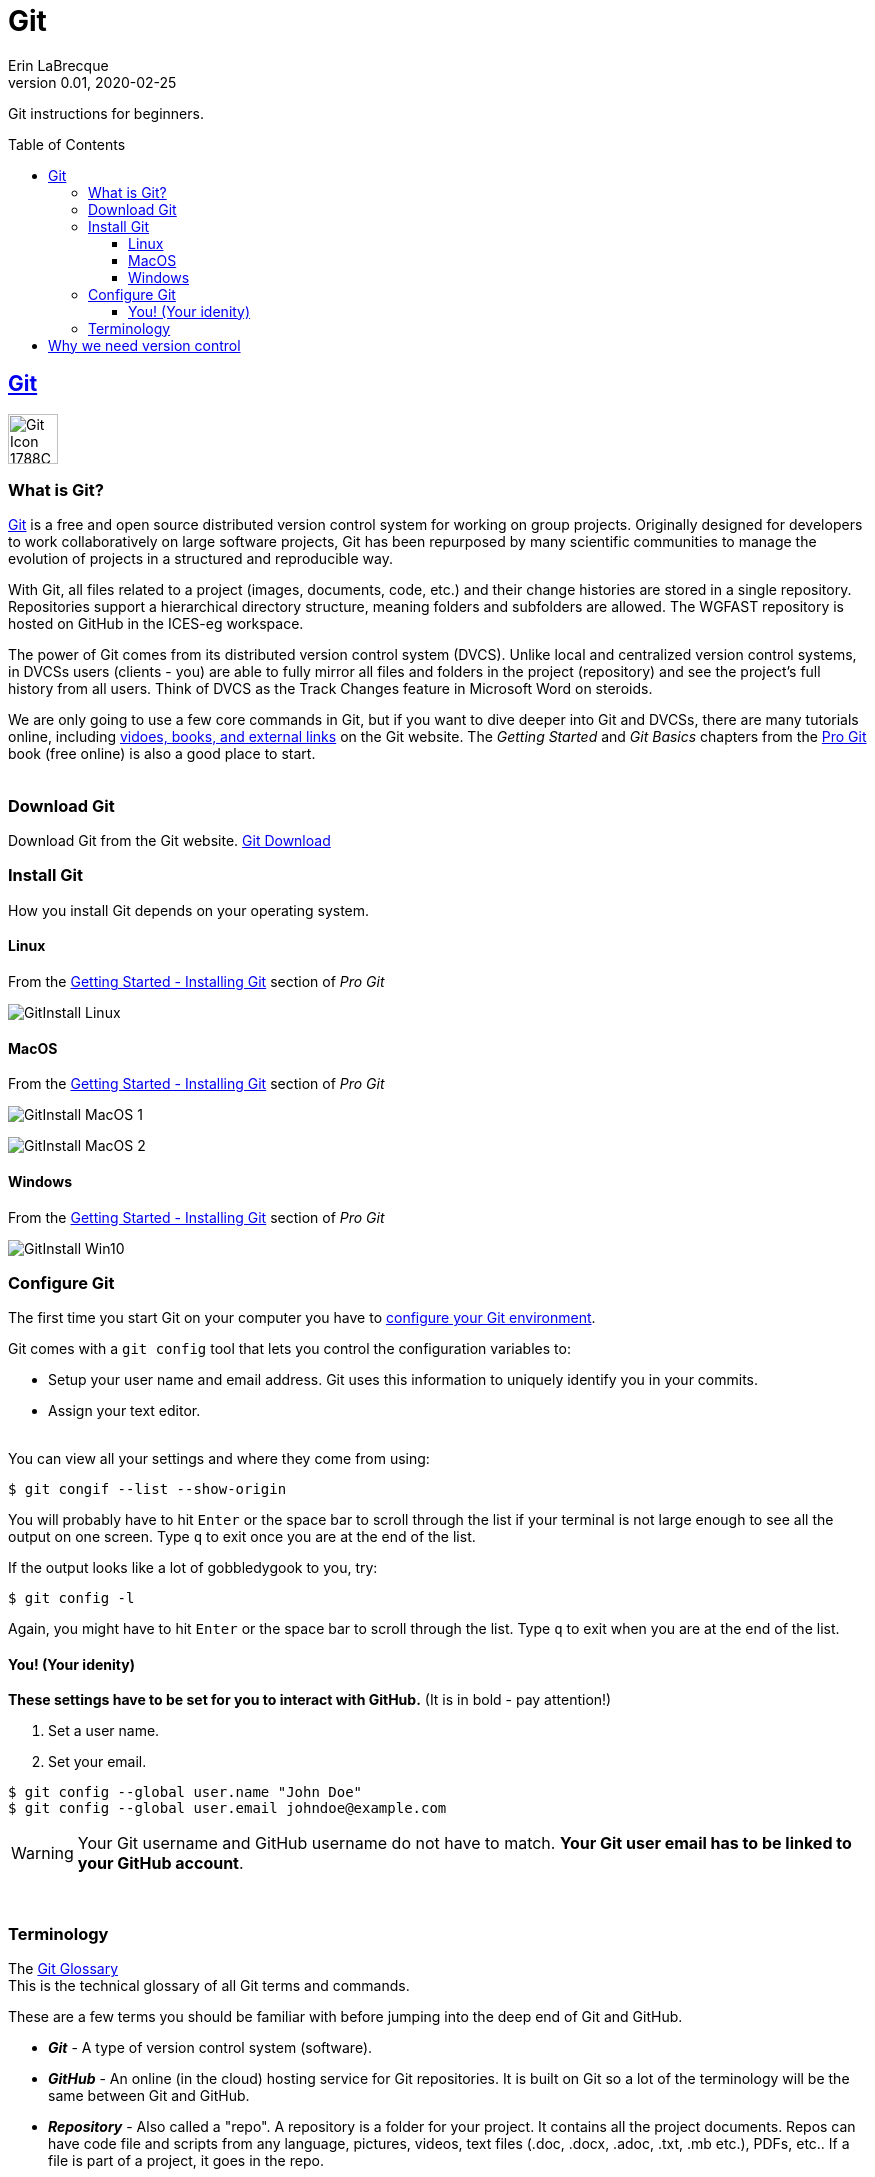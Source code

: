 = Git
Erin LaBrecque
:revnumber: 0.01
:revdate: 2020-02-25
:imagesdir: images\
:toc: preamble
:toclevels: 4
ifdef::env-github[]
:tip-caption: :bulb:
:note-caption: :information_source:
:important-caption: :heavy_exclamation_mark:
:caution-caption: :fire:
:warning-caption: :warning:
endif::[]

Git instructions for beginners.

== https://git-scm.com/[Git]
image:Git-Icon-1788C.png[width = 50, height = 50]

=== What is Git?
https://git-scm.com/[Git] is a free and open source distributed version control system for working on group projects. Originally designed for developers to work collaboratively on large software projects, Git has been repurposed by many scientific communities to manage the evolution of projects in a structured and reproducible way.

With Git, all files related to a project (images, documents, code, etc.) and their change histories are stored in a single repository. Repositories support a hierarchical directory structure, meaning folders and subfolders are allowed. The WGFAST repository is hosted on GitHub in the ICES-eg workspace.

The power of Git comes from its distributed version control system (DVCS). Unlike local and centralized version control systems, in DVCSs users (clients - you) are able to fully mirror all files and folders in the project (repository) and see the project's full history from all users. Think of DVCS as the Track Changes feature in Microsoft Word on steroids.

We are only going to use a few core commands in Git, but if you want to dive deeper into Git and DVCSs, there are many tutorials online, including https://git-scm.com/doc[vidoes, books, and external links] on the Git website. The _Getting Started_ and _Git Basics_ chapters from the https://git-scm.com/book/en/v2[Pro Git] book (free online) is also a good place to start. +
{empty} +


=== Download Git
Download Git from the Git website. link:https://git-scm.com/downloads[Git Download] +

=== Install Git
How you install Git depends on your operating system.

==== Linux
.From the https://git-scm.com/book/en/v2/Getting-Started-Installing-Git[Getting Started - Installing Git] section of _Pro Git_
image:GitInstall_Linux.png[]

==== MacOS
.From the https://git-scm.com/book/en/v2/Getting-Started-Installing-Git[Getting Started - Installing Git] section of _Pro Git_

image:GitInstall_MacOS_1.png[] 
{empty} + 

image:GitInstall_MacOS_2.png[] +


==== Windows
.From the https://git-scm.com/book/en/v2/Getting-Started-Installing-Git[Getting Started - Installing Git] section of _Pro Git_
image:GitInstall_Win10.png[]



=== Configure Git
The first time you start Git on your computer you have to https://git-scm.com/book/en/v2/Getting-Started-First-Time-Git-Setup[configure your Git environment]. +

Git comes with a `git config` tool that lets you control the configuration variables to:

* Setup your user name and email address. Git uses this information to uniquely identify you in your commits. +
* Assign your text editor. +
{empty} +

You can view all your settings and where they come from using:
----
$ git congif --list --show-origin
----

You will probably have to hit `Enter` or the space bar to scroll through the list if your terminal is not large enough to see all the output on one screen. Type `q` to exit once you are at the end of the list.

If the output looks like a lot of gobbledygook to you, try:

----
$ git config -l
----

Again, you might have to hit `Enter` or the space bar to scroll through the list. Type `q` to exit when you are at the end of the list.


==== You! (Your idenity)
*These settings have to be set for you to interact with GitHub.*
(It is in bold - pay attention!)

1. Set a user name.
2. Set your email.
----
$ git config --global user.name "John Doe"
$ git config --global user.email johndoe@example.com
----

WARNING: Your Git username and GitHub username do not have to match. *Your Git user email has to be linked to your GitHub account*.

{empty} +

=== Terminology
The https://git-scm.com/docs/gitglossary[Git Glossary] +
This is the technical glossary of all Git terms and commands. +

These are a few terms you should be familiar with before jumping into the deep end of Git and GitHub.

* *_Git_* - A type of version control system (software).
* *_GitHub_* - An online (in the cloud) hosting service for Git repositories. It is built on Git so a lot of the terminology will be the same between Git and GitHub.
* *_Repository_* - Also called a "repo". A repository is a folder for your project. It contains all the project documents. Repos can have code file and scripts from any language, pictures, videos, text files (.doc, .docx, .adoc, .txt, .mb etc.), PDFs, etc.. If a file is part of a project, it goes in the repo.
* *_Clone_* (n.) / *_Cloning a repo_* (v.) - A cloned repository is a complete copy of a repository. You usually clone a repository from GitHub (hosting service) to your local machine to work on project files locally.
* *_Fork_* (n.) / *_Forking a repo_* (v.) - This is a special term used by GitHub and a few other hosting services. A fork is a cloned repository owned by someone else that you manage in your GitHub account. "Forking a repo" means to clone someone else's repository to your account. You are going to fork a copy of the `ices-eg/wg_WGFAST` repository to your own account to work on it independently before submitting any changes back to `ices-eg/wg_WGFAST`. `ices-eg` (ICES Expert Groups) is the team that owns the workspace. `wg_WGFAST` is the repository (project space) for the FAST working group.
* *_Upstream repository_* - The repository you forked from.
* *_Remote repository_* - The repository on GitHub or another hosting service.
* *_Branch_* - Branches of a repository are isolated development areas. You create a branch to work on part of a project without affecting the entire project. Every repository has one default branch, usually called `master`, and can have multiple other branches. You merge branches using a pull request.
* *_Add_* or *_Stage_* - Staging is the step before committing a file to a repository. It is area between your working directory and your repository. You can continue to edit files that have been staged.
* *_Commit_* - "Checking in" a file. Committing a file takes all the changes in the staging area and moves them to the repository.
* *_Push_* - Move changes (commits) from your local machine to a remote repository.
* *_Fetch_* - Retrieve changes from a remote repository without merging the changes into your own branch.
* *_Merge_* - Integrate the contents of the source branch into another branch.
* *_Pull_* - Fetch and merge in one step.
* *_Pull Request_* - Also called a "PR". A pull request tells others about the changes you have made (all the commits) to the project. It is called a pull request because you are asking to pull the changes from a source to a target. You can create a pull request between branches of a single repository or between branches of different repositories. +
{empty} +

image:Git_GitHub_workflow.png[] +
{empty} +

== Why we need version control
{empty} +
image:phd101212s.gif[]

